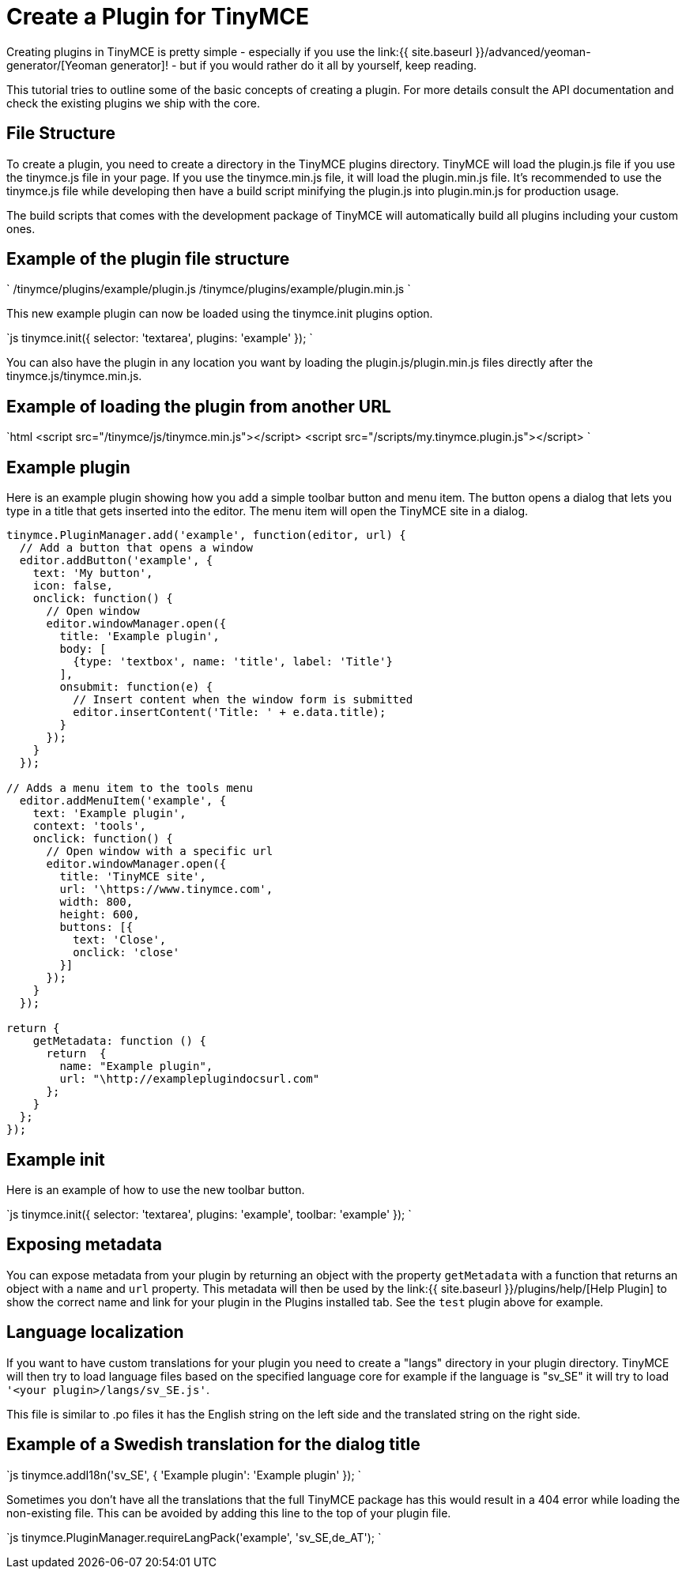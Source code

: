 = Create a Plugin for TinyMCE
:description: A short introduction to creating plugins for TinyMCE along with an example plugin.
:description_short: Introducing plugin creation, with an example.
:keywords: plugin plugin.js plugin.min.js tinymce.js
:title_nav: Create a Plugin

Creating plugins in TinyMCE is pretty simple - especially if you use the link:{{ site.baseurl }}/advanced/yeoman-generator/[Yeoman generator]! - but if you would rather do it all by yourself, keep reading.

This tutorial tries to outline some of the basic concepts of creating a plugin. For more details consult the API documentation and check the existing plugins we ship with the core.

== File Structure

To create a plugin, you need to create a directory in the TinyMCE plugins directory. TinyMCE will load the plugin.js file if you use the tinymce.js file in your page. If you use the tinymce.min.js file, it will load the plugin.min.js file. It's recommended to use the tinymce.js file while developing then have a build script minifying the plugin.js into plugin.min.js for production usage.

The build scripts that comes with the development package of TinyMCE will automatically build all plugins including your custom ones.

== Example of the plugin file structure

`
/tinymce/plugins/example/plugin.js
/tinymce/plugins/example/plugin.min.js
`

This new example plugin can now be loaded using the tinymce.init plugins option.

`js
tinymce.init({
  selector: 'textarea',
  plugins: 'example'
});
`

You can also have the plugin in any location you want by loading the plugin.js/plugin.min.js files directly after the tinymce.js/tinymce.min.js.

== Example of loading the plugin from another URL

`html
<script src="/tinymce/js/tinymce.min.js"></script>
<script src="/scripts/my.tinymce.plugin.js"></script>
`

== Example plugin

Here is an example plugin showing how you add a simple toolbar button and menu item. The button opens a dialog that lets you type in a title that gets inserted into the editor. The menu item will open the TinyMCE site in a dialog.

```js
tinymce.PluginManager.add('example', function(editor, url) {
  // Add a button that opens a window
  editor.addButton('example', {
    text: 'My button',
    icon: false,
    onclick: function() {
      // Open window
      editor.windowManager.open({
        title: 'Example plugin',
        body: [
          {type: 'textbox', name: 'title', label: 'Title'}
        ],
        onsubmit: function(e) {
          // Insert content when the window form is submitted
          editor.insertContent('Title: ' + e.data.title);
        }
      });
    }
  });

// Adds a menu item to the tools menu
  editor.addMenuItem('example', {
    text: 'Example plugin',
    context: 'tools',
    onclick: function() {
      // Open window with a specific url
      editor.windowManager.open({
        title: 'TinyMCE site',
        url: '\https://www.tinymce.com',
        width: 800,
        height: 600,
        buttons: [{
          text: 'Close',
          onclick: 'close'
        }]
      });
    }
  });

return {
    getMetadata: function () {
      return  {
        name: "Example plugin",
        url: "\http://exampleplugindocsurl.com"
      };
    }
  };
});
```

== Example init

Here is an example of how to use the new toolbar button.

`js
tinymce.init({
  selector: 'textarea',
  plugins: 'example',
  toolbar: 'example'
});
`

== Exposing metadata

You can expose metadata from your plugin by returning an object with the property `getMetadata` with a function that returns an object with a `name` and `url` property. This metadata will then be used by the link:{{ site.baseurl }}/plugins/help/[Help Plugin] to show the correct name and link for your plugin in the Plugins installed tab. See the `test` plugin above for example.

== Language localization

If you want to have custom translations for your plugin you need to create a "langs" directory in your plugin directory. TinyMCE will then try to load language files based on the specified language core for example if the language is "sv_SE" it will try to load `'<your plugin>/langs/sv_SE.js'`.

This file is similar to .po files it has the English string on the left side and the translated string on the right side.

== Example of a Swedish translation for the dialog title

`js
tinymce.addI18n('sv_SE', {
  'Example plugin': 'Example plugin'
});
`

Sometimes you don't have all the translations that the full TinyMCE package has this would result in a 404 error while loading the non-existing file. This can be avoided by adding this line to the top of your plugin file.

`js
tinymce.PluginManager.requireLangPack('example', 'sv_SE,de_AT');
`
